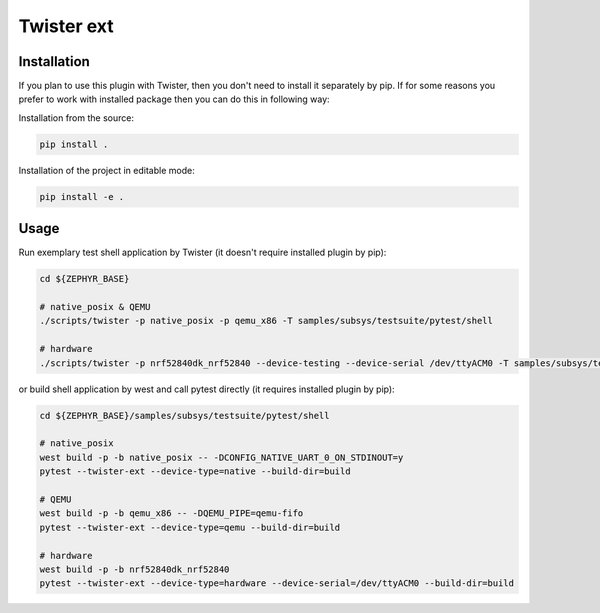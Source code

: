 ==============
Twister ext
==============

Installation
------------

If you plan to use this plugin with Twister, then you don't need to install it
separately by pip. If for some reasons you prefer to work with installed package
then you can do this in following way:

Installation from the source:

.. code-block:: sh

  pip install .


Installation of the project in editable mode:

.. code-block:: sh

  pip install -e .


Usage
-----

Run exemplary test shell application by Twister (it doesn't require installed
plugin by pip):

.. code-block:: sh

  cd ${ZEPHYR_BASE}

  # native_posix & QEMU
  ./scripts/twister -p native_posix -p qemu_x86 -T samples/subsys/testsuite/pytest/shell

  # hardware
  ./scripts/twister -p nrf52840dk_nrf52840 --device-testing --device-serial /dev/ttyACM0 -T samples/subsys/testsuite/pytest/shell

or build shell application by west and call pytest directly (it requires
installed plugin by pip):

.. code-block:: sh

  cd ${ZEPHYR_BASE}/samples/subsys/testsuite/pytest/shell

  # native_posix
  west build -p -b native_posix -- -DCONFIG_NATIVE_UART_0_ON_STDINOUT=y
  pytest --twister-ext --device-type=native --build-dir=build

  # QEMU
  west build -p -b qemu_x86 -- -DQEMU_PIPE=qemu-fifo
  pytest --twister-ext --device-type=qemu --build-dir=build

  # hardware
  west build -p -b nrf52840dk_nrf52840
  pytest --twister-ext --device-type=hardware --device-serial=/dev/ttyACM0 --build-dir=build
